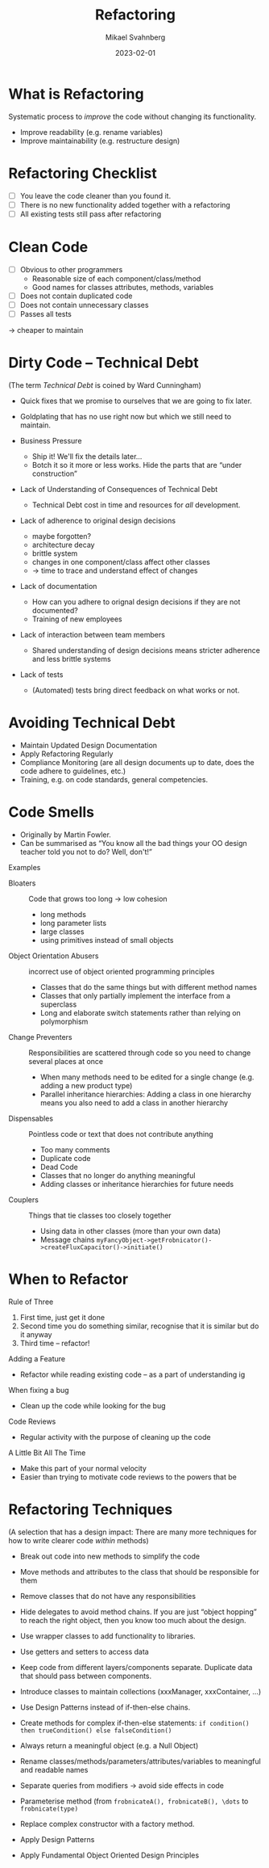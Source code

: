#+Title: Refactoring
#+Author: Mikael Svahnberg
#+Email: Mikael.Svahnberg@bth.se
#+Date: 2023-02-01
#+EPRESENT_FRAME_LEVEL: 1
#+OPTIONS: email:t <:t todo:t f:t ':t H:2
#+STARTUP: beamer

#+LATEX_CLASS_OPTIONS: [10pt,t,a4paper]
#+BEAMER_THEME: BTH_msv

* What is Refactoring
Systematic process to /improve/ the code without changing its functionality.

- Improve readability  (e.g. rename variables)
- Improve maintainability (e.g. restructure design)
* Refactoring Checklist
- [ ] You leave the code cleaner than you found it.
- [ ] There is no new functionality added together with a refactoring
- [ ] All existing tests still pass after refactoring
* Clean Code
- [ ] Obvious to other programmers
  - Reasonable size of each component/class/method
  - Good names for classes attributes, methods, variables
- [ ] Does not contain duplicated code
- [ ] Does not contain unnecessary classes
- [ ] Passes all tests

\rightarrow cheaper to maintain
* Dirty Code -- Technical Debt
(The term /Technical Debt/ is coined by Ward Cunningham)

- Quick fixes that we promise to ourselves that we are going to fix later.
- Goldplating that has no use right now but which we still need to maintain.

- Business Pressure
  - Ship it! We'll fix the details later\dots
  - Botch it so it more or less works. Hide the parts that are "under construction"
- Lack of Understanding of Consequences of Technical Debt
  - Technical Debt cost in time and resources for /all/ development.

- Lack of adherence to original design decisions
  - maybe forgotten?
  - architecture decay
  - brittle system
  - changes in one component/class affect other classes
  - \rightarrow time to trace and understand effect of changes
- Lack of documentation
  - How can you adhere to orignal design decisions if they are not documented?
  - Training of new employees
- Lack of interaction between team members
  - Shared understanding of design decisions means stricter adherence and less brittle systems

- Lack of tests
  - (Automated) tests bring direct feedback on what works or not.
* Avoiding Technical Debt
- Maintain Updated Design Documentation
- Apply Refactoring Regularly 
- Compliance Monitoring (are all design documents up to date, does the code adhere to guidelines, etc.)
- Training, e.g. on code standards, general competencies.
* Code Smells
- Originally by Martin Fowler. 
- Can be summarised as "You know all the bad things your OO design teacher told you not to do? Well, don't!"

Examples
- Bloaters :: Code that grows too long \rightarrow low cohesion
  - long methods
  - long parameter lists
  - large classes
  - using primitives instead of small objects
- Object Orientation Abusers :: incorrect use of object oriented programming principles
  - Classes that do the same things but with different method names
  - Classes that only partially implement the interface from a superclass
  - Long and elaborate switch statements rather than relying on polymorphism
- Change Preventers :: Responsibilities are scattered through code so you need to change several places at once
  - When many methods need to be edited for a single change (e.g. adding a new product type)
  - Parallel inheritance hierarchies: Adding a class in one hierarchy means you also need to add a class in another hierarchy
- Dispensables :: Pointless code or text that does not contribute anything
  - Too many comments
  - Duplicate code
  - Dead Code
  - Classes that no longer do anything meaningful
  - Adding classes or inheritance hierarchies for future needs
- Couplers :: Things that tie classes too closely together
  - Using data in other classes (more than your own data)
  - Message chains =myFancyObject->getFrobnicator()->createFluxCapacitor()->initiate()=
* When to Refactor
Rule of Three
1. First time, just get it done
2. Second time you do something similar, recognise that it is similar but do it anyway
3. Third time -- refactor!

Adding a Feature
- Refactor while reading existing code -- as a part of understanding ig

When fixing a bug
- Clean up the code while looking for the bug

Code Reviews
- Regular activity with the purpose of cleaning up the code

A Little Bit All The Time
- Make this part of your normal velocity
- Easier than trying to motivate code reviews to the powers that be
* Refactoring Techniques
(A selection that has a design impact: There are many more techniques for how to write clearer code /within/ methods)

- Break out code into new methods to simplify the code
- Move methods and attributes to the class that should be responsible for them
- Remove classes that do not have any responsibilities

- Hide delegates to avoid method chains. If you are just "object hopping" to reach the right object, then you know too much about the design.
- Use wrapper classes to add functionality to libraries.
- Use getters and setters to access data
- Keep code from different layers/components separate. Duplicate data that should pass between components.

- Introduce classes to maintain collections (xxxManager, xxxContainer, \dots)
- Use Design Patterns instead of if-then-else chains.
- Create methods for complex if-then-else statements: =if condition() then trueCondition() else falseCondition()=
- Always return a meaningful object (e.g. a Null Object)

- Rename classes/methods/parameters/attributes/variables to meaningful and readable names

- Separate queries from modifiers \rightarrow avoid side effects in code
- Parameterise method (from =frobnicateA(), frobnicateB(), \dots= to =frobnicate(type)= 
- Replace complex constructor with a factory method.

- Apply Design Patterns
- Apply Fundamental Object Oriented Design Principles
